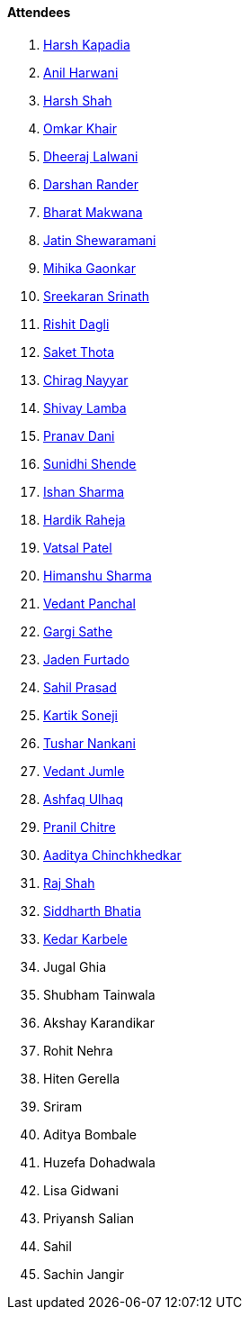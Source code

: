 ==== Attendees

. link:https://twitter.com/harshgkapadia[Harsh Kapadia^]
. link:https://www.linkedin.com/in/anilharwani[Anil Harwani^]
. link:https://twitter.com/HarshShah151[Harsh Shah^]
. link:https://twitter.com/omtalk[Omkar Khair^]
. link:https://twitter.com/DhiruCodes[Dheeraj Lalwani^]
. link:https://twitter.com/SirusTweets[Darshan Rander^]
. link:https://twitter.com/bharatmk256[Bharat Makwana^]
. link:https://twitter.com/Jatin8011[Jatin Shewaramani^]
. link:https://twitter.com/GaonkarMihika[Mihika Gaonkar^]
. link:https://twitter.com/skxrxn[Sreekaran Srinath^]
. link:https://twitter.com/rishit_dagli[Rishit Dagli^]
. link:https://twitter.com/_SaketThota[Saket Thota^]
. link:https://twitter.com/chiragnayyar[Chirag Nayyar^]
. link:https://twitter.com/howdevelop[Shivay Lamba^]
. link:https://twitter.com/PranavDani3[Pranav Dani^]
. link:https://twitter.com/SunidhiShende[Sunidhi Shende^]
. link:https://twitter.com/ishandeveloper[Ishan Sharma^]
. link:https://twitter.com/hardikraheja[Hardik Raheja^]
. link:https://twitter.com/guyinthecape[Vatsal Patel^]
. link:https://twitter.com/_SharmaHimanshu[Himanshu Sharma^]
. link:https://twitter.com/TweeterDowny[Vedant Panchal^]
. link:https://twitter.com/gargi_sathe[Gargi Sathe^]
. link:https://twitter.com/furtado_jaden[Jaden Furtado^]
. link:https://twitter.com/sailorworks[Sahil Prasad^]
. link:https://twitter.com/KartikSoneji_[Kartik Soneji^]
. link:https://twitter.com/tusharnankanii[Tushar Nankani^]
. link:https://twitter.com/vedantjumle1[Vedant Jumle^]
. link:https://twitter.com/ashfaq_ulhaq[Ashfaq Ulhaq^]
. link:https://twitter.com/devout_coder[Pranil Chitre^]
. link:https://twitter.com/Aaditya__Speaks[Aaditya Chinchkhedkar^]
. link:https://twitter.com/awesomepaneer[Raj Shah^]
. link:https://twitter.com/Darth_Sid512[Siddharth Bhatia^]
. link:https://twitter.com/KarbeleKedar[Kedar Karbele^]
. Jugal Ghia
. Shubham Tainwala
. Akshay Karandikar
. Rohit Nehra
. Hiten Gerella
. Sriram
. Aditya Bombale
. Huzefa Dohadwala
. Lisa Gidwani
. Priyansh Salian
. Sahil
. Sachin Jangir
